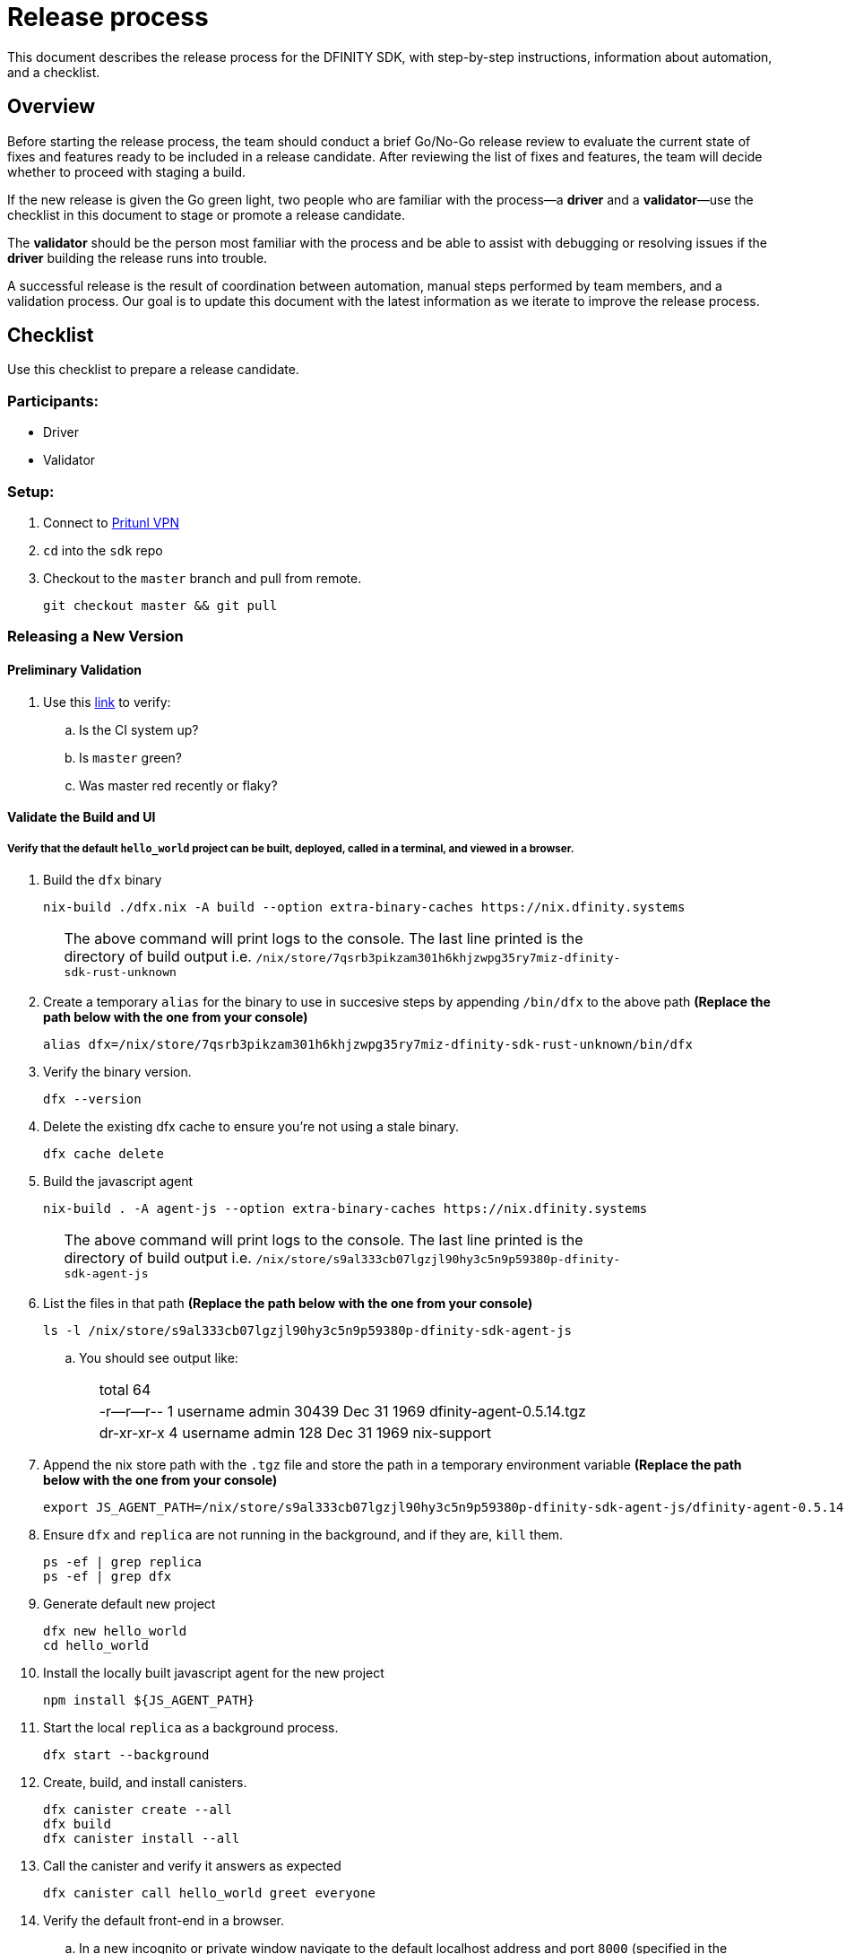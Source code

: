 = Release process

This document describes the release process for the DFINITY SDK, with step-by-step instructions, information about automation, and a checklist.

== Overview

Before starting the release process, the team should conduct a brief Go/No-Go release review to evaluate the current state of fixes and features ready to be included in a release candidate.
After reviewing the list of fixes and features, the team will decide whether to proceed with staging a build.

If the new release is given the Go green light, two people who are familiar with the process—a *driver* and a *validator*—use the checklist in this document to stage or promote a release candidate.

The *validator* should be the person most familiar with the process and be able to assist with debugging or resolving issues if the *driver* building the release runs into trouble.

A successful release is the result of coordination between automation, manual steps performed by team members, and a validation process.
Our goal is to update this document with the latest information as we iterate to improve the release process.

== Checklist
Use this checklist to prepare a release candidate.

=== Participants:
- Driver
- Validator

=== Setup:
. Connect to
https://www.notion.so/How-to-get-VPN-access-to-our-data-center-services-1c9b123152d740508eec25e7ac982259[Pritunl VPN]
. `cd` into the `sdk` repo
. Checkout to the `master` branch and pull from remote.
+
[source, bash]
----
git checkout master && git pull
----

=== Releasing a New Version

==== Preliminary Validation
. Use this link:https://github.com/dfinity-lab/sdk/commits/master[link]
to verify:
.. Is the CI system up?
.. Is `master` green?
.. Was master red recently or flaky?

==== Validate the Build and UI

===== Verify that the default `hello_world` project can be built, deployed, called in a terminal, and viewed in a browser.
. Build the `dfx` binary
+
[source, bash]
----
nix-build ./dfx.nix -A build --option extra-binary-caches https://nix.dfinity.systems
----
+
[width="80%",cols="2,<68%", frame=none]
|===
| | The above command will print logs to the console.
The last line printed is the directory of build output i.e.
`/nix/store/7qsrb3pikzam301h6khjzwpg35ry7miz-dfinity-sdk-rust-unknown`
|===
// (_for the rest of these instructions, assume that `dfx` is a reference to
// `result/bin/dfx or wherever the binary was built with this command`_)
. Create a temporary `alias` for the binary to use in succesive steps by appending `/bin/dfx` to the above path
*(Replace the path below with the one from your console)*
+
[source, bash]
----
alias dfx=/nix/store/7qsrb3pikzam301h6khjzwpg35ry7miz-dfinity-sdk-rust-unknown/bin/dfx
----
. Verify the binary version.
+
[source, bash]
----
dfx --version
----
. Delete the existing dfx cache to ensure you're not using a stale binary.
+
[source, bash]
----
dfx cache delete
----
. Build the javascript agent
+
[source, bash]
----
nix-build . -A agent-js --option extra-binary-caches https://nix.dfinity.systems
----
+
[width="80%",cols="2,<68%", frame=none]
|===
| | The above command will print logs to the console.
The last line printed is the directory of build output i.e.
`/nix/store/s9al333cb07lgzjl90hy3c5n9p59380p-dfinity-sdk-agent-js`
|===
. List the files in that path *(Replace the path below with the one from your console)*
+
[source, bash]
----
ls -l /nix/store/s9al333cb07lgzjl90hy3c5n9p59380p-dfinity-sdk-agent-js
----
.. You should see output like:
+
[width="80%",cols="2,<68%", frame=none]
|===
| | total 64
| |-r--r--r--  1 username  admin  30439 Dec 31  1969 dfinity-agent-0.5.14.tgz
| |dr-xr-xr-x  4 username  admin    128 Dec 31  1969 nix-support
|===
. Append the nix store path with the `.tgz` file and
store the path in a temporary environment variable *(Replace the path below with the one from your console)*
+
[source, bash]
----
export JS_AGENT_PATH=/nix/store/s9al333cb07lgzjl90hy3c5n9p59380p-dfinity-sdk-agent-js/dfinity-agent-0.5.14.tgz
----
. Ensure `dfx` and `replica` are not running in the background, and if they are, `kill` them.
+
[source, bash]
----
ps -ef | grep replica
ps -ef | grep dfx
----
. Generate default new project
+
[source, bash]
----
dfx new hello_world
cd hello_world
----
. Install the locally built javascript agent for the new project
+
[source, bash]
----
npm install ${JS_AGENT_PATH}
----
. Start the local `replica` as a background process.
+
[source, bash]
----
dfx start --background
----
. Create, build, and install canisters.
+
[source, bash]
----
dfx canister create --all
dfx build
dfx canister install --all
----
. Call the canister and verify it answers as expected
+
[source, bash]
----
dfx canister call hello_world greet everyone
----
. Verify the default front-end in a browser.
.. In a new incognito or private window navigate to the default localhost address and port `8000`
(specified in the `dfx.json` configuration file).
.. Append `?canisterId=ic:<YOUR-CANISTER-IDENTIFIER>` with the canister identifier for the
`hello_world_assets` canister to the URL (for example, `http://localhost:8000/?canisterId=ic:02000000000000000000000000000000000153`).
.. Verify that you are prompted to type a greeting in a prompt window.
.. Type a greeting, then click *OK* to return the greeting in an alert window.
.. Verify there are no errors in the console. (Right-click > Inspect > Console)

. Verify the Candid UI.
.. In a new incognito or private window navigate to the default localhost address and port `8000`
(specified in the `dfx.json` configuration file).
.. Append the `candid` endpoint and `canisterId` for the `hello_world` canister to the URL (for example, `http://localhost:8000/candid?canisterId=ic:02000000000000000000000000000000000153`).
.. Verify UI loads, then test the greet function by entering text and clicking *Call* or clicking *Lucky*,
.. Verify there are no errors in the console. (Right-click > Inspect > Console)

. Stop the replica
+
[source, bash]
----
dfx stop
----
. Delete the test project
+
[source, bash]
----
cd ..
rm -rf hello_world
----

==== Update the Version
. `cd` back into the `sdk` repo
. Enter the sdk `nix` development environment:
+
[source, bash]
----
nix-shell
----
. Update the `version` field for the files
+
[width="80%",cols="2,<68%", frame=none]
|===
| | `src/dfx/Cargo.toml`
| | `src/agent/rust/Cargo.toml`
| | `src/ic_identity_manager/Cargo.toml`
|===
. Apply these changes to `Cargo.lock` by running:
+
[source, nix-shell]
----
cargo build
----
. Set the new version in a temporary environment variable
+
[source, nix-shell]
----
export NEW_DFX_VERSION=<THE NEW VERSION NUM HERE>
----
. Update the `@dfinity/agent` and `@dfinity/bootstrap` javascript packages by doing:
+
[source, nix-shell]
----
cd src/agent/javascript/ && npm version ${NEW_DFX_VERSION}
----
+
[source, nix-shell]
----
cd src/bootstrap/ && npm version ${NEW_DFX_VERSION}
----
. Append the new version to `public/manifest.json` by adding it to the `versions` list
+
[width="80%",cols="2,<68%", frame=none]
|===
| | *Ensure* `latest` remains the same.
|===

==== Tag and Create a Pull Request

. Create a pull request with the above changes
+
[source, bash]
----
git switch -c <YOUR_NAME>/NEW_DFX_VERSION
git add --all
git commit --signoff --message "chore: release NEW_DFX_VERSION"
git push origin <YOUR_NAME>/NEW_DFX_VERSION
----
. Have the validator review and approve
. Apply `automerge-squash` label and wait for pull request to get merged
. Switch to stable branch by running
+
[source, bash]
----
git switch stable
git pull origin stable
----
. Pull the merged changes into `stable`
+
[source, bash]
----
git pull origin master --ff-only
----
. Create a tag by running
+
[source, bash]
----
git tag --annotate ${NEW_DFX_VERSION} --message "Release: <NEW_DFX_VERSION>"
----
. Verify the tag points to the correct version and includes annotation.
+
[source, bash]
----
git log
git describe --always
----
. Push the tag by running:
+
[source, bash]
----
git push origin ${NEW_DFX_VERSION}
----
+
[width="80%",cols="2,<68%", frame=none]
|===
| | CI will only publish dfx from the latest commit from the stable branch when that commit is tagged with a version.
|===

. Push the `stable` branch by running:
+
[source, bash]
----
git push origin stable
----
+
[width="80%",cols="2,<68%", frame=none]
|===
| | Pushing the branch second is an optimization.
Hydra will spur into action when stable advances so if the branch is already tagged it won't require a second fetch.
|===

==== Publish Javascript Agent to NPM
. `cd` into the javascript agent directory and clean it
+
[source, nix-shell]
----
cd src/agent/javascript
git clean -dfx .
----
. Make sure you have latest version of node modules and don't have stale files
+
[source, nix-shell]
----
npm install
----
. Build files
+
[source, nix-shell]
----
npm run build
----
. Verify `Success` is printed for the following command (which checks that
every `.js` has a `.d.ts` assigned and that every `.js` and `.d.ts` has a source file that is not a test) by running:
+
[source, nix-shell]
----
diff <(find types src \( -name \*.d.ts -o -name \*.js \) -a \! -name \*.test.\* | sort) <(npm publish --dry-run 2>&1 | egrep 'npm notice [0-9.]*k?B' | awk '{ print $4 }' | grep -v package.json | grep -v README.md | sort) && echo Success
----
. Login to npm
+
[source, nix-shell]
----
npm login
----
+
[width="80%",cols="2,<68%", frame=none]
|===
| | Note: You need an `npm` account and be a member of the `dfinity` organization. To get access
contact Hans or Stanley.
|===
. Publish to npm
+
[source, nix-shell]
----
npm publish
----
. Logout
+
[source, nix-shell]
----
npm logout
----
ifdef::env-github[]
:tada:
endif::[]

==== Notifying and Post-build Validation

. Wait for the automatic slack message to
link:https://dfinity.slack.com/archives/CUXGQBABF/p1594954197000100[_#build-notifications_]
about the successful publishing of the dfx tarballs

. Install the build using the `DFX_VERSION=<version>` environment variable.
. Run through the link:https://staging--eloquent-poitras-af14f0.netlify.app/docs/quickstart/quickstart.html[_Quick start_] steps.
. Notify team members that the new build is ready for manual installation and testing.
. Update link:https://docs.google.com/spreadsheets/d/1pIblGqIeqapzptOtDb4h0LjJKDFIYXRxJrX9VaphfjA/edit#gid=725289684[_release notes_] and documentation based on the Go/No-go list of merged PRs.

=== Promoting a Released Version to Latest

. Verify that release notes and documentation are ready for public consumption.
. Prepare a PR for the manifest.
. Verify all builds are done.
+
[width="80%",cols="2,<68%", frame=none]
|===
| | link:https://download.dfinity.systems/sdk/dfx/{DFX_VERSION}/x86_64-linux/dfx-{DFX_VERSION}.tar.gz[]
| | link:https://download.dfinity.systems/sdk/dfx/{DFX_VERSION}/x86_64-darwin/dfx-{DFX_VERSION}.tar.gz[]
| | link:https://hydra.dfinity.systems/jobset/dfinity-ci-build/sdk-release[]
|===
. Update the manifest.
+
[width="80%",cols="2,<68%", frame=none]
|===
| | Linux
| | Darwin
|===
+
Note: We assume *upstream* is `origin`.

=== Release documentation

link:https://github.com/dfinity/docs[Documentation repo]

. Tag the documentation using `git tag -a <version> -m <documentation-archive-message>`.
. Publish the tag on the remote server using `git push origin <tagname>`.
. Deploy updated documentation using Netlify.

== Requirements and properties

 - Semi-automation
 - Consistent delivery
 - Validation
 - Rollback
 - Guardrails
 - Flexibility

== Build mechanism

Our build process is described in the `release.nix` derivation.
The `release.nix` derivation mainly invokes the `dfx-release` derivation passing the annotated tag on HEAD (which happens right now to be the stable branch).
The `dfx-release` derivation builds the release binaries and files for each platform and generates a manifest for S3 that includes the tag name.
The release tag allows us to keep a directory structure with all past and upcoming releases in S3.

==  CI

CI release-related operation is split into two jobsets:

 - Generation and publishing of 'install.sh' and 'manifest.json'.
 - Tagging of a commit to release, building and publishing the necessary executables and files for supported platforms.

==  Manifest

We utilize a manifest to indicate to users (and in particular to our installer and dfx executable) available and supported versions for download.
The manifest allows us to rollback a release or remove a release from the list of supported releases.
See link:../specification/version_management{outfilesuffix}[Version Management] for details on the format of the manifest.

The manifest is generated when a patch is applied on master by the CI.

== Installer

The installer is generated when a patch is applied on the `master` branch by the CI.

==  Changelog

A candidate changelog is generated automatically using the respective tool (under scripts directory).
Currently, the release notes are updated manually in github.

== Publishing of artifacts

We now summarize the release process.
Our first step is to ensure the proper and valid state of the `master` branch.
Next, we update `cargo` and the manifest accordingly.
We then create and push an annotated tag on the `stable` branch, generate the changelog.
The product and SDK team members can then inspect, clarify, and develop the changelog to ensure it is appropriate for public
consumption.
After ensuring the proper artifacts are available in S3, we can now publish them by updating the manifest.

== TODOs and improvements
. version from the tag
. release stress tests
. valid json test for the manifest
and supported versions for download.
The manifest allows us to rollback a release or remove a release from the list of supported releases.
See link:../specification/version_management{outfilesuffix}[Version Management] for details on the format of the manifest.

The manifest is generated when a patch is applied on master by the CI.

== Installer

The installer is generated when a patch is applied on the `master` branch by the CI.

==  Changelog

A candidate changelog is generated automatically using the respective tool (under scripts directory).
Currently, the release notes are updated manually in github.

== Publishing of artifacts

We now summarize the release process.
Our first step is to ensure the proper and valid state of the `master` branch.
Next, we update `cargo` and the manifest accordingly.
We then create and push an annotated tag on the `stable` branch, generate the changelog.
The product and SDK team members can then inspect, clarify, and develop the changelog to ensure it is appropriate for public
consumption.
After ensuring the proper artifacts are available in S3, we can now publish them by updating the manifest.

== TODOs and improvements
. version from the tag
. release stress tests
. valid json test for the manifest
